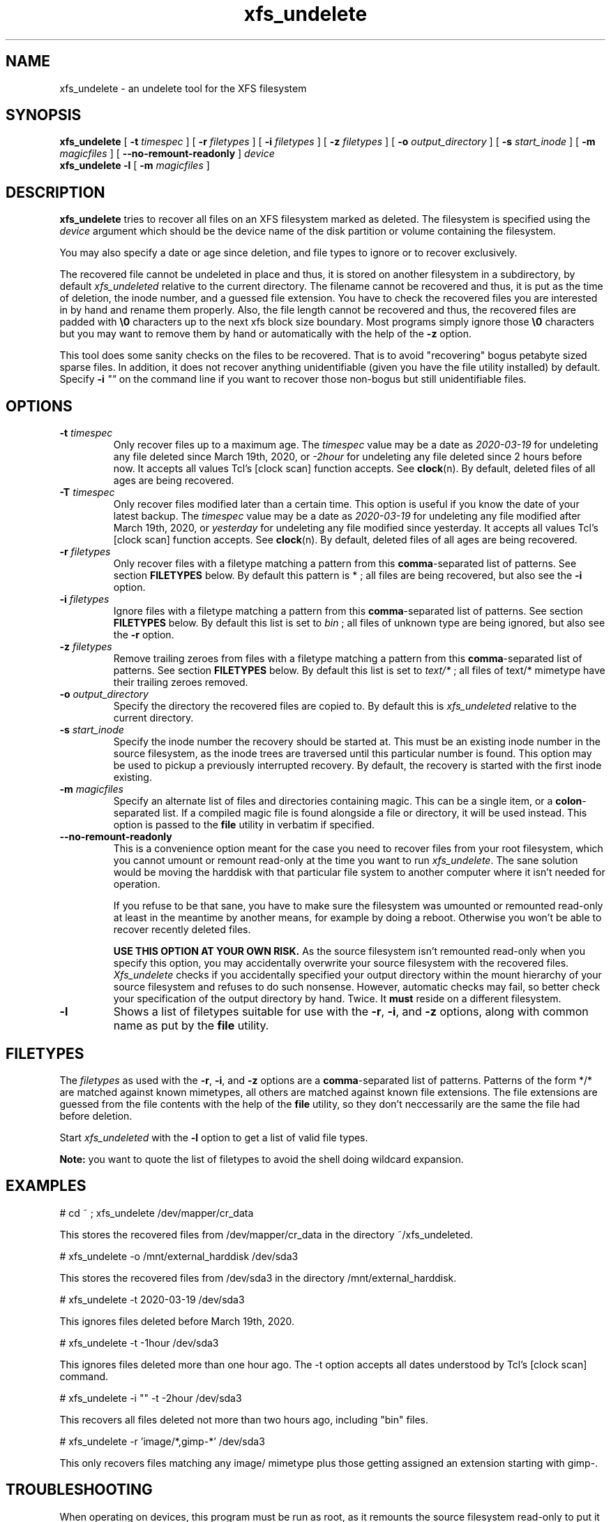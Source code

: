 '\" t
.TH xfs_undelete 8 "November 2020" "" "System Manager's Manual"
.SH NAME
xfs_undelete \- an undelete tool for the XFS filesystem
.SH SYNOPSIS
.B xfs_undelete
[
.B \-t
.I timespec
] [
.B \-r
.I filetypes
] [
.B \-i
.I filetypes
] [
.B \-z
.I filetypes
] [
.B \-o
.I output_directory
] [
.B \-s
.I start_inode
] [
.B \-m
.I magicfiles
] [
.B \--no-remount-readonly
]
.I device
.br
.B xfs_undelete -l
[
.B \-m
.I magicfiles
]
.SH DESCRIPTION
\fBxfs_undelete\fR tries to recover all files on an XFS filesystem marked as deleted. The filesystem is specified using the \fIdevice\fR argument which should be the device name of the disk partition or volume containing the filesystem.

You may also specify a date or age since deletion, and file types to ignore or to recover exclusively.

The recovered file cannot be undeleted in place and thus, it is stored on another filesystem in a subdirectory, by default \fIxfs_undeleted\fR relative to the current directory. The filename cannot be recovered and thus, it is put as the time of deletion, the inode number, and a guessed file extension. You have to check the recovered files you are interested in by hand and rename them properly. Also, the file length cannot be recovered and thus, the recovered files are padded with \fB\\0\fR characters up to the next xfs block size boundary. Most programs simply ignore those \fB\\0\fR characters but you may want to remove them by hand or automatically with the help of the \fB-z\fR option.

This tool does some sanity checks on the files to be recovered. That is to avoid "recovering" bogus petabyte sized sparse files. In addition, it does not recover anything unidentifiable (given you have the file utility installed) by default. Specify \fB-i\fR \fI""\fR on the command line if you want to recover those non-bogus but still unidentifiable files.
.SH OPTIONS
.TP
\fB\-t\fR \fItimespec\fR
Only recover files up to a maximum age. The \fItimespec\fR value may be a date as \fI2020-03-19\fR for undeleting any file deleted since March 19th, 2020, or \fI-2hour\fR for undeleting any file deleted since 2 hours before now. It accepts all values Tcl's [clock scan] function accepts. See \fBclock\fR(n). By default, deleted files of all ages are being recovered.
.TP
\fB\-T\fR \fItimespec\fR
Only recover files modified later than a certain time. This option is useful if you know the date of your latest backup. The \fItimespec\fR value may be a date as \fI2020-03-19\fR for undeleting any file modified after March 19th, 2020, or \fIyesterday\fR for undeleting any file modified since yesterday. It accepts all values Tcl's [clock scan] function accepts. See \fBclock\fR(n). By default, deleted files of all ages are being recovered.
.TP
\fB\-r\fR \fIfiletypes\fR
Only recover files with a filetype matching a pattern from this \fBcomma\fR-separated list of patterns. See section \fBFILETYPES\fR below. By default this pattern is * ; all files are being recovered, but also see the \fB-i\fR option.
.TP
\fB\-i\fR \fIfiletypes\fR
Ignore files with a filetype matching a pattern from this \fBcomma\fR-separated list of patterns. See section \fBFILETYPES\fR below. By default this list is set to \fIbin\fR ; all files of unknown type are being ignored, but also see the \fB-r\fR option.
.TP
\fB\-z\fR \fIfiletypes\fR
Remove trailing zeroes from files with a filetype matching a pattern from this \fBcomma\fR-separated list of patterns. See section \fBFILETYPES\fR below. By default this list is set to \fItext/*\fR ; all files of text/* mimetype have their trailing zeroes removed.
.TP
\fB\-o\fR \fIoutput_directory\fR
Specify the directory the recovered files are copied to. By default this is \fIxfs_undeleted\fR relative to the current directory.
.TP
\fB\-s\fR \fIstart_inode\fR
Specify the inode number the recovery should be started at. This must be an existing inode number in the source filesystem, as the inode trees are traversed until this particular number is found. This option may be used to pickup a previously interrupted recovery. By default, the recovery is started with the first inode existing.
.TP
\fB\-m\fR \fImagicfiles\fR
Specify an alternate list of files and directories containing magic. This can be a single item, or a \fBcolon\fR-separated list. If a compiled magic file is found alongside a file or directory, it will be used instead. This option is passed to the \fBfile\fR utility in verbatim if specified.
.TP
\fB\--no-remount-readonly\fR
This is a convenience option meant for the case you need to recover files from your root filesystem, which you cannot umount or remount read-only at the time you want to run \fIxfs_undelete\fR. The sane solution would be moving the harddisk with that particular file system to another computer where it isn't needed for operation.

If you refuse to be that sane, you have to make sure the filesystem was umounted or remounted read-only at least in the meantime by another means, for example by doing a reboot. Otherwise you won't be able to recover recently deleted files.

\fBUSE THIS OPTION AT YOUR OWN RISK.\fR
As the source filesystem isn't remounted read-only when you specify this option, you may accidentally overwrite your source filesystem with the recovered files. \fIXfs_undelete\fR checks if you accidentally specified your output directory within the mount hierarchy of your source filesystem and refuses to do such nonsense. However, automatic checks may fail, so better check your specification of the output directory by hand. Twice. It \fBmust\fR reside on a different filesystem.
.TP
\fB\-l\fR
Shows a list of filetypes suitable for use with the \fB-r\fR, \fB-i\fR, and \fB-z\fR options, along with common name as put by the \fBfile\fR utility.
.SH FILETYPES
The \fIfiletypes\fR as used with the \fB-r\fR, \fB-i\fR, and \fB-z\fR options are a \fBcomma\fR-separated list of patterns. Patterns of the form */* are matched against known mimetypes, all others are matched against known file extensions. The file extensions are guessed from the file contents with the help of the \fBfile\fR utility, so they don't neccessarily are the same the file had before deletion.

Start \fIxfs_undeleted\fR with the \fB-l\fR option to get a list of valid file types.

\fBNote:\fR you want to quote the list of filetypes to avoid the shell doing wildcard expansion.
.SH EXAMPLES
.BD -literal -offset indent
# cd ~ ; xfs_undelete /dev/mapper/cr_data

This stores the recovered files from /dev/mapper/cr_data in the directory ~/xfs_undeleted.

# xfs_undelete -o /mnt/external_harddisk /dev/sda3

This stores the recovered files from /dev/sda3 in the directory /mnt/external_harddisk.

# xfs_undelete -t 2020-03-19 /dev/sda3

This ignores files deleted before March 19th, 2020.

# xfs_undelete -t -1hour /dev/sda3

This ignores files deleted more than one hour ago. The -t option accepts all dates understood by Tcl’s [clock scan] command.

# xfs_undelete -i "" -t -2hour /dev/sda3

This recovers all files deleted not more than two hours ago, including "bin" files.

# xfs_undelete -r 'image/*,gimp-*' /dev/sda3

This only recovers files matching any image/ mimetype plus those getting assigned an extension starting with gimp-.
.ED
.SH TROUBLESHOOTING
When operating on devices, this program must be run as root, as it remounts the source filesystem read-only to put it into a consistent state. This remount may fail if the filesystem is busy e.g. because it's your \fI/home\fR or \fI/\fR filesystem and there are programs having files opened in read-write mode on it. Stop those programs e.g. by running \fIfuser -m /home\fR or ultimately, put your computer into single-user mode to have them stopped by init. If you need to recover files from your / filesystem, you may want to reboot, then use the \fB\--no-remount-readonly\fR option, but the sane option is to boot from a different root filesystem instead, for example by connecting the harddisk with the valueable deleted files to another computer.

You also need some space on another filesystem to put the recovered files onto as they cannot be recovered in place. If your computer only has one huge xfs filesystem, you need to connect external storage.

If the recovered files have no file extensions, or if the \fB\-r\fR, \fB\-i\fR, and \fB\-z\fR options aren't functional, check with the \fB-l\fR option if the \fBfile\fR utility functions as intended. If the returned list is very short, the \fBfile\fR utility is most likely not installed or the magic files for the \fBfile\fR utility, often shipped extra in a package named \fIfile-magic\fR are missing, or they don't feature mimetypes.
.SH SEE ALSO
\fBxfs\fR(5), \fBfuser\fR(1), \fBclock\fR(n), \fBfile\fR(1)
.SH AUTHORS
Jan Kandziora <jjj@gmx.de>

